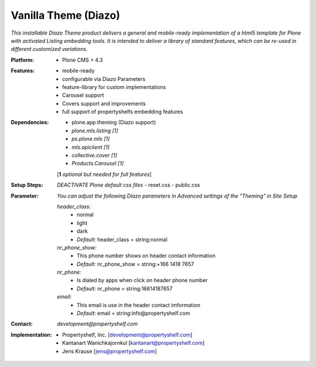 =====================
Vanilla Theme (Diazo)
=====================

*This installable Diazo Theme product delivers a general and mobile-ready implementation of a html5 template for Plone with activated Listing embedding tools. It is intended to deliver a library of standard features, which can be re-used in different customized variations.*

:Platform:  
    - Plone CMS > 4.3

:Features:
    - mobile-ready
    - configurable via Diazo Parameters
    - feature-library for custom implementations
    - Carousel support
    - Covers support and improvements
    - full support of propertyshelfs embedding features 

:Dependencies:
    - plone.app.theming (Diazo support)
    - *plone.mls.listing* *[1]*
    - *ps.plone.mls* *[1]*
    - *mls.apiclient* *[1]*
    - *collective.cover* *[1]*
    - *Products.Carousel* *[1]*
    [**1** *optional but needed for full features*]

:Setup Steps:
    *DEACTIVATE Plone default css files*
    - reset.css
    - public.css

:Parameter:
    *You can adjust the following Diazo parameters in Advanced settings of the "Theming" in Site Setup*

    *header_class:*
        - normal
        - light
        - dark
        - *Default:* header_class = string:normal

    *nr_phone_show:*
        - This phone number shows on header contact information
        - *Default:* nr_phone_show = string:+166 1418 7657

    *nr_phone:*
        - Is dialed by apps when click on header phone number
        - *Default:* nr_phone = string:16614187657

    *email:*
        - This email is use in the header contact imformation
        - *Default:* email = string:info@propertyshelf.com

:Contact:
    *development@propertyshelf.com*

:Implementation:
  - Propertyshelf, Inc. [development@propertyshelf.com]
  - Kantanart Wanichkajornkul [kantanart@propertyshelf.com]
  - Jens Krause [jens@propertyshelf.com]
